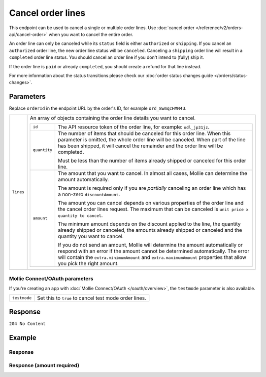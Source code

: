 Cancel order lines
==================
.. api-name:: Orders API
   :version: 2

.. endpoint::
   :method: DELETE
   :url: https://api.mollie.com/v2/orders/*orderId*/lines

.. authentication::
   :api_keys: true
   :organization_access_tokens: true
   :oauth: true

This endpoint can be used to cancel a single or multiple order lines. Use
:doc:`cancel order </reference/v2/orders-api/cancel-order>` when you want to cancel the entire order.

An order line can only be canceled while its ``status`` field is either ``authorized`` or ``shipping``. If you cancel
an ``authorized`` order line, the new order line status will be ``canceled``. Canceling a ``shipping`` order line will
result in a ``completed`` order line status. You should cancel an order line if you don't intend to (fully) ship it.

If the order line is ``paid`` or already ``completed``, you should create a refund for that line instead.

For more information about the status transitions please check our
:doc:`order status changes guide </orders/status-changes>`.

Parameters
----------
Replace ``orderId`` in the endpoint URL by the order's ID, for example ``ord_8wmqcHMN4U``.

.. list-table::
   :widths: auto

   * - ``lines``

       .. type:: array
          :required: true

     - An array of objects containing the order line details you want to cancel.

       .. list-table::
          :widths: auto

          * - ``id``

              .. type:: string
                 :required: true

            - The API resource token of the order line, for example: ``odl_jp31jz``.

          * - ``quantity``

              .. type:: int
                 :required: false

            - The number of items that should be canceled for this order line. When this parameter is omitted, the
              whole order line will be canceled. When part of the line has been shipped, it will cancel the remainder
              and the order line will be completed.

              Must be less than the number of items already shipped or canceled for this order line.

          * - ``amount``

              .. type:: amount object
                 :required: false

            - The amount that you want to cancel. In almost all cases, Mollie can determine the amount automatically.

              The amount is required only if you are *partially* canceling an order line which has a non-zero
              ``discountAmount``.

              The amount you can cancel depends on various properties of the order line and the cancel order lines request.
              The maximum that can be canceled is ``unit price x quantity to cancel``.

              The minimum amount depends on the discount applied to the line, the quantity already shipped or canceled,
              the amounts already shipped or canceled and the quantity you want to cancel.

              If you do not send an amount, Mollie will determine the amount automatically or respond with an error
              if the amount cannot be determined automatically. The error will contain the ``extra.minimumAmount`` and
              ``extra.maximumAmount`` properties that allow you pick the right amount.


Mollie Connect/OAuth parameters
^^^^^^^^^^^^^^^^^^^^^^^^^^^^^^^
If you're creating an app with :doc:`Mollie Connect/OAuth </oauth/overview>`, the ``testmode`` parameter is also
available.

.. list-table::
   :widths: auto

   * - ``testmode``

       .. type:: boolean
          :required: false

     - Set this to ``true`` to cancel test mode order lines.

Response
--------
``204 No Content``

Example
-------

.. code-block-selector::
   .. code-block:: bash
      :linenos:

      curl -X DELETE https://api.mollie.com/v2/orders/ord_8wmqcHMN4U/lines \
         -H "Authorization: Bearer test_dHar4XY7LxsDOtmnkVtjNVWXLSlXsM" \
         -d '{
               "lines": [
                  {
                     "id": "odl_dgtxyl",
                     "quantity": 1
                  },
                  {
                     "id": "odl_jp31jz"
                  }
               ]
         }'
   .. code-block:: php
      :linenos:

      <?php
      $mollie = new \Mollie\Api\MollieApiClient();
      $mollie->setApiKey("test_dHar4XY7LxsDOtmnkVtjNVWXLSlXsM");

      $order = $mollie->orders->get("ord_8wmqcHMN4U");
      $order->cancelLines([
         'lines' => [
               [
                  'id' => 'odl_dgtxyl',
                  'quantity' => 1, // you can partially cancel the line.
               ],
               [
                  'id' => 'odl_jp31jz', // or cancel the line completely
               ],
         ],
      ]);

      // if you want to cancel all eligible lines, you can use this shorthand:
      // $order->cancelAllLines();

      $updatedOrder = $mollie->orders->get($order->id);

Response
^^^^^^^^
.. code-block:: http
   :linenos:

   HTTP/1.1 204 No Content

Response (amount required)
^^^^^^^^^^^^^^^^^^^^^^^^^^

.. code-block:: http
   :linenos:

   HTTP/1.1 422 Unprocessable Entity
   Content-Type: application/hal+json

   {
        "status": 422,
        "title": "Unprocessable Entity",
        "detail": "Line 0 contains invalid data. An amount is required for this API call. The amount must be between €0.00 and €50.00.",
        "field": "lines.0.amount",
        "extra": {
            "minimumAmount": {
                "value": "0.00",
                "currency": "EUR"
            },
            "maximumAmount": {
                "value": "50.00",
                "currency": "EUR"
            }
        },
        "_links": {
            "documentation": {
                "href": "https://docs.mollie.com/reference/v2/orders-api/cancel-order-lines",
                "type": "text/html"
            }
        }
    }

